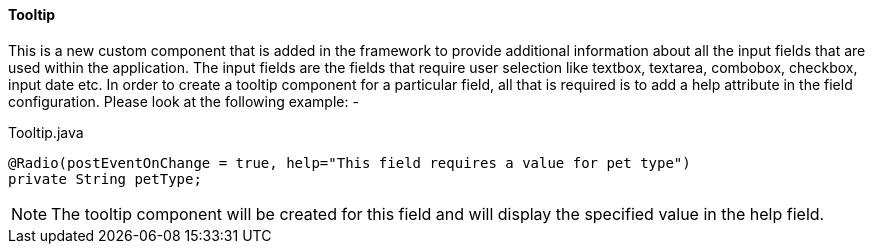 
==== Tooltip
This is a new custom component that is added in the framework to provide additional information about all the input fields that are used within the
application. The input fields are the fields that require user selection like textbox, textarea, combobox, checkbox, input date etc.
In order to create a tooltip component for a particular field, all that is required is to add a help attribute in the field configuration.
Please look at the following example: -


[source,java,indent=0]
[subs="verbatim,attributes"]
.Tooltip.java
----
@Radio(postEventOnChange = true, help="This field requires a value for pet type")
private String petType;
----

NOTE: The tooltip component will be created for this field and will display the specified value in the help field.
